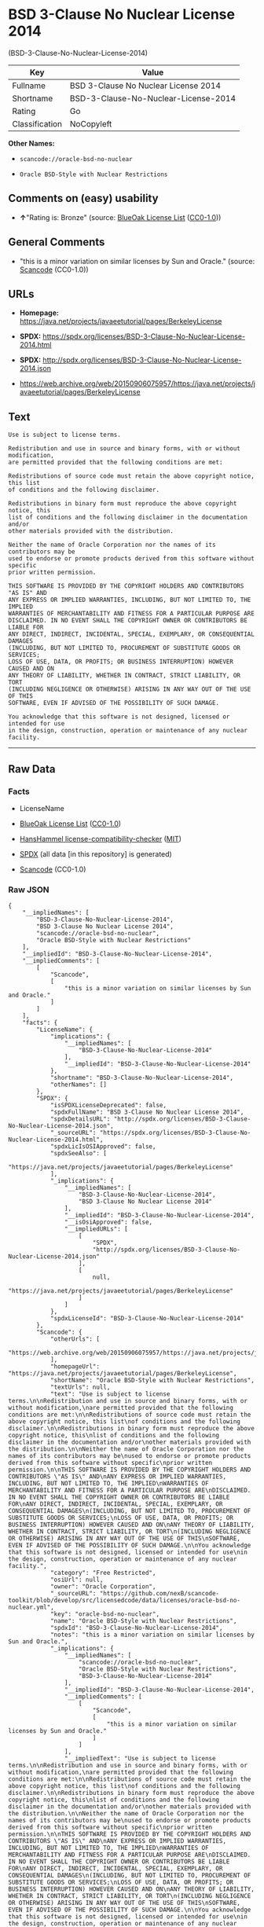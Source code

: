 * BSD 3-Clause No Nuclear License 2014
(BSD-3-Clause-No-Nuclear-License-2014)
| Key            | Value                                |
|----------------+--------------------------------------|
| Fullname       | BSD 3-Clause No Nuclear License 2014 |
| Shortname      | BSD-3-Clause-No-Nuclear-License-2014 |
| Rating         | Go                                   |
| Classification | NoCopyleft                           |

*Other Names:*

- =scancode://oracle-bsd-no-nuclear=

- =Oracle BSD-Style with Nuclear Restrictions=

** Comments on (easy) usability

- *↑*"Rating is: Bronze" (source:
  [[https://blueoakcouncil.org/list][BlueOak License List]]
  ([[https://raw.githubusercontent.com/blueoakcouncil/blue-oak-list-npm-package/master/LICENSE][CC0-1.0]]))

** General Comments

- "this is a minor variation on similar licenses by Sun and Oracle."
  (source:
  [[https://github.com/nexB/scancode-toolkit/blob/develop/src/licensedcode/data/licenses/oracle-bsd-no-nuclear.yml][Scancode]]
  (CC0-1.0))

** URLs

- *Homepage:*
  https://java.net/projects/javaeetutorial/pages/BerkeleyLicense

- *SPDX:*
  https://spdx.org/licenses/BSD-3-Clause-No-Nuclear-License-2014.html

- *SPDX:*
  http://spdx.org/licenses/BSD-3-Clause-No-Nuclear-License-2014.json

- https://web.archive.org/web/20150906075957/https://java.net/projects/javaeetutorial/pages/BerkeleyLicense

** Text
#+begin_example
  Use is subject to license terms.

  Redistribution and use in source and binary forms, with or without modification,
  are permitted provided that the following conditions are met:

  Redistributions of source code must retain the above copyright notice, this list
  of conditions and the following disclaimer.

  Redistributions in binary form must reproduce the above copyright notice, this
  list of conditions and the following disclaimer in the documentation and/or
  other materials provided with the distribution.

  Neither the name of Oracle Corporation nor the names of its contributors may be
  used to endorse or promote products derived from this software without specific
  prior written permission.

  THIS SOFTWARE IS PROVIDED BY THE COPYRIGHT HOLDERS AND CONTRIBUTORS "AS IS" AND
  ANY EXPRESS OR IMPLIED WARRANTIES, INCLUDING, BUT NOT LIMITED TO, THE IMPLIED
  WARRANTIES OF MERCHANTABILITY AND FITNESS FOR A PARTICULAR PURPOSE ARE
  DISCLAIMED. IN NO EVENT SHALL THE COPYRIGHT OWNER OR CONTRIBUTORS BE LIABLE FOR
  ANY DIRECT, INDIRECT, INCIDENTAL, SPECIAL, EXEMPLARY, OR CONSEQUENTIAL DAMAGES
  (INCLUDING, BUT NOT LIMITED TO, PROCUREMENT OF SUBSTITUTE GOODS OR SERVICES;
  LOSS OF USE, DATA, OR PROFITS; OR BUSINESS INTERRUPTION) HOWEVER CAUSED AND ON
  ANY THEORY OF LIABILITY, WHETHER IN CONTRACT, STRICT LIABILITY, OR TORT
  (INCLUDING NEGLIGENCE OR OTHERWISE) ARISING IN ANY WAY OUT OF THE USE OF THIS
  SOFTWARE, EVEN IF ADVISED OF THE POSSIBILITY OF SUCH DAMAGE.

  You acknowledge that this software is not designed, licensed or intended for use
  in the design, construction, operation or maintenance of any nuclear facility.
#+end_example

--------------

** Raw Data
*** Facts

- LicenseName

- [[https://blueoakcouncil.org/list][BlueOak License List]]
  ([[https://raw.githubusercontent.com/blueoakcouncil/blue-oak-list-npm-package/master/LICENSE][CC0-1.0]])

- [[https://github.com/HansHammel/license-compatibility-checker/blob/master/lib/licenses.json][HansHammel
  license-compatibility-checker]]
  ([[https://github.com/HansHammel/license-compatibility-checker/blob/master/LICENSE][MIT]])

- [[https://spdx.org/licenses/BSD-3-Clause-No-Nuclear-License-2014.html][SPDX]]
  (all data [in this repository] is generated)

- [[https://github.com/nexB/scancode-toolkit/blob/develop/src/licensedcode/data/licenses/oracle-bsd-no-nuclear.yml][Scancode]]
  (CC0-1.0)

*** Raw JSON
#+begin_example
  {
      "__impliedNames": [
          "BSD-3-Clause-No-Nuclear-License-2014",
          "BSD 3-Clause No Nuclear License 2014",
          "scancode://oracle-bsd-no-nuclear",
          "Oracle BSD-Style with Nuclear Restrictions"
      ],
      "__impliedId": "BSD-3-Clause-No-Nuclear-License-2014",
      "__impliedComments": [
          [
              "Scancode",
              [
                  "this is a minor variation on similar licenses by Sun and Oracle."
              ]
          ]
      ],
      "facts": {
          "LicenseName": {
              "implications": {
                  "__impliedNames": [
                      "BSD-3-Clause-No-Nuclear-License-2014"
                  ],
                  "__impliedId": "BSD-3-Clause-No-Nuclear-License-2014"
              },
              "shortname": "BSD-3-Clause-No-Nuclear-License-2014",
              "otherNames": []
          },
          "SPDX": {
              "isSPDXLicenseDeprecated": false,
              "spdxFullName": "BSD 3-Clause No Nuclear License 2014",
              "spdxDetailsURL": "http://spdx.org/licenses/BSD-3-Clause-No-Nuclear-License-2014.json",
              "_sourceURL": "https://spdx.org/licenses/BSD-3-Clause-No-Nuclear-License-2014.html",
              "spdxLicIsOSIApproved": false,
              "spdxSeeAlso": [
                  "https://java.net/projects/javaeetutorial/pages/BerkeleyLicense"
              ],
              "_implications": {
                  "__impliedNames": [
                      "BSD-3-Clause-No-Nuclear-License-2014",
                      "BSD 3-Clause No Nuclear License 2014"
                  ],
                  "__impliedId": "BSD-3-Clause-No-Nuclear-License-2014",
                  "__isOsiApproved": false,
                  "__impliedURLs": [
                      [
                          "SPDX",
                          "http://spdx.org/licenses/BSD-3-Clause-No-Nuclear-License-2014.json"
                      ],
                      [
                          null,
                          "https://java.net/projects/javaeetutorial/pages/BerkeleyLicense"
                      ]
                  ]
              },
              "spdxLicenseId": "BSD-3-Clause-No-Nuclear-License-2014"
          },
          "Scancode": {
              "otherUrls": [
                  "https://web.archive.org/web/20150906075957/https://java.net/projects/javaeetutorial/pages/BerkeleyLicense"
              ],
              "homepageUrl": "https://java.net/projects/javaeetutorial/pages/BerkeleyLicense",
              "shortName": "Oracle BSD-Style with Nuclear Restrictions",
              "textUrls": null,
              "text": "Use is subject to license terms.\n\nRedistribution and use in source and binary forms, with or without modification,\nare permitted provided that the following conditions are met:\n\nRedistributions of source code must retain the above copyright notice, this list\nof conditions and the following disclaimer.\n\nRedistributions in binary form must reproduce the above copyright notice, this\nlist of conditions and the following disclaimer in the documentation and/or\nother materials provided with the distribution.\n\nNeither the name of Oracle Corporation nor the names of its contributors may be\nused to endorse or promote products derived from this software without specific\nprior written permission.\n\nTHIS SOFTWARE IS PROVIDED BY THE COPYRIGHT HOLDERS AND CONTRIBUTORS \"AS IS\" AND\nANY EXPRESS OR IMPLIED WARRANTIES, INCLUDING, BUT NOT LIMITED TO, THE IMPLIED\nWARRANTIES OF MERCHANTABILITY AND FITNESS FOR A PARTICULAR PURPOSE ARE\nDISCLAIMED. IN NO EVENT SHALL THE COPYRIGHT OWNER OR CONTRIBUTORS BE LIABLE FOR\nANY DIRECT, INDIRECT, INCIDENTAL, SPECIAL, EXEMPLARY, OR CONSEQUENTIAL DAMAGES\n(INCLUDING, BUT NOT LIMITED TO, PROCUREMENT OF SUBSTITUTE GOODS OR SERVICES;\nLOSS OF USE, DATA, OR PROFITS; OR BUSINESS INTERRUPTION) HOWEVER CAUSED AND ON\nANY THEORY OF LIABILITY, WHETHER IN CONTRACT, STRICT LIABILITY, OR TORT\n(INCLUDING NEGLIGENCE OR OTHERWISE) ARISING IN ANY WAY OUT OF THE USE OF THIS\nSOFTWARE, EVEN IF ADVISED OF THE POSSIBILITY OF SUCH DAMAGE.\n\nYou acknowledge that this software is not designed, licensed or intended for use\nin the design, construction, operation or maintenance of any nuclear facility.",
              "category": "Free Restricted",
              "osiUrl": null,
              "owner": "Oracle Corporation",
              "_sourceURL": "https://github.com/nexB/scancode-toolkit/blob/develop/src/licensedcode/data/licenses/oracle-bsd-no-nuclear.yml",
              "key": "oracle-bsd-no-nuclear",
              "name": "Oracle BSD-Style with Nuclear Restrictions",
              "spdxId": "BSD-3-Clause-No-Nuclear-License-2014",
              "notes": "this is a minor variation on similar licenses by Sun and Oracle.",
              "_implications": {
                  "__impliedNames": [
                      "scancode://oracle-bsd-no-nuclear",
                      "Oracle BSD-Style with Nuclear Restrictions",
                      "BSD-3-Clause-No-Nuclear-License-2014"
                  ],
                  "__impliedId": "BSD-3-Clause-No-Nuclear-License-2014",
                  "__impliedComments": [
                      [
                          "Scancode",
                          [
                              "this is a minor variation on similar licenses by Sun and Oracle."
                          ]
                      ]
                  ],
                  "__impliedText": "Use is subject to license terms.\n\nRedistribution and use in source and binary forms, with or without modification,\nare permitted provided that the following conditions are met:\n\nRedistributions of source code must retain the above copyright notice, this list\nof conditions and the following disclaimer.\n\nRedistributions in binary form must reproduce the above copyright notice, this\nlist of conditions and the following disclaimer in the documentation and/or\nother materials provided with the distribution.\n\nNeither the name of Oracle Corporation nor the names of its contributors may be\nused to endorse or promote products derived from this software without specific\nprior written permission.\n\nTHIS SOFTWARE IS PROVIDED BY THE COPYRIGHT HOLDERS AND CONTRIBUTORS \"AS IS\" AND\nANY EXPRESS OR IMPLIED WARRANTIES, INCLUDING, BUT NOT LIMITED TO, THE IMPLIED\nWARRANTIES OF MERCHANTABILITY AND FITNESS FOR A PARTICULAR PURPOSE ARE\nDISCLAIMED. IN NO EVENT SHALL THE COPYRIGHT OWNER OR CONTRIBUTORS BE LIABLE FOR\nANY DIRECT, INDIRECT, INCIDENTAL, SPECIAL, EXEMPLARY, OR CONSEQUENTIAL DAMAGES\n(INCLUDING, BUT NOT LIMITED TO, PROCUREMENT OF SUBSTITUTE GOODS OR SERVICES;\nLOSS OF USE, DATA, OR PROFITS; OR BUSINESS INTERRUPTION) HOWEVER CAUSED AND ON\nANY THEORY OF LIABILITY, WHETHER IN CONTRACT, STRICT LIABILITY, OR TORT\n(INCLUDING NEGLIGENCE OR OTHERWISE) ARISING IN ANY WAY OUT OF THE USE OF THIS\nSOFTWARE, EVEN IF ADVISED OF THE POSSIBILITY OF SUCH DAMAGE.\n\nYou acknowledge that this software is not designed, licensed or intended for use\nin the design, construction, operation or maintenance of any nuclear facility.",
                  "__impliedURLs": [
                      [
                          "Homepage",
                          "https://java.net/projects/javaeetutorial/pages/BerkeleyLicense"
                      ],
                      [
                          null,
                          "https://web.archive.org/web/20150906075957/https://java.net/projects/javaeetutorial/pages/BerkeleyLicense"
                      ]
                  ]
              }
          },
          "HansHammel license-compatibility-checker": {
              "implications": {
                  "__impliedNames": [
                      "BSD-3-Clause-No-Nuclear-License-2014"
                  ],
                  "__impliedCopyleft": [
                      [
                          "HansHammel license-compatibility-checker",
                          "NoCopyleft"
                      ]
                  ],
                  "__calculatedCopyleft": "NoCopyleft"
              },
              "licensename": "BSD-3-Clause-No-Nuclear-License-2014",
              "copyleftkind": "NoCopyleft"
          },
          "BlueOak License List": {
              "BlueOakRating": "Bronze",
              "url": "https://spdx.org/licenses/BSD-3-Clause-No-Nuclear-License-2014.html",
              "isPermissive": true,
              "_sourceURL": "https://blueoakcouncil.org/list",
              "name": "BSD 3-Clause No Nuclear License 2014",
              "id": "BSD-3-Clause-No-Nuclear-License-2014",
              "_implications": {
                  "__impliedNames": [
                      "BSD-3-Clause-No-Nuclear-License-2014",
                      "BSD 3-Clause No Nuclear License 2014"
                  ],
                  "__impliedJudgement": [
                      [
                          "BlueOak License List",
                          {
                              "tag": "PositiveJudgement",
                              "contents": "Rating is: Bronze"
                          }
                      ]
                  ],
                  "__impliedCopyleft": [
                      [
                          "BlueOak License List",
                          "NoCopyleft"
                      ]
                  ],
                  "__calculatedCopyleft": "NoCopyleft",
                  "__impliedURLs": [
                      [
                          "SPDX",
                          "https://spdx.org/licenses/BSD-3-Clause-No-Nuclear-License-2014.html"
                      ]
                  ]
              }
          }
      },
      "__impliedJudgement": [
          [
              "BlueOak License List",
              {
                  "tag": "PositiveJudgement",
                  "contents": "Rating is: Bronze"
              }
          ]
      ],
      "__impliedCopyleft": [
          [
              "BlueOak License List",
              "NoCopyleft"
          ],
          [
              "HansHammel license-compatibility-checker",
              "NoCopyleft"
          ]
      ],
      "__calculatedCopyleft": "NoCopyleft",
      "__isOsiApproved": false,
      "__impliedText": "Use is subject to license terms.\n\nRedistribution and use in source and binary forms, with or without modification,\nare permitted provided that the following conditions are met:\n\nRedistributions of source code must retain the above copyright notice, this list\nof conditions and the following disclaimer.\n\nRedistributions in binary form must reproduce the above copyright notice, this\nlist of conditions and the following disclaimer in the documentation and/or\nother materials provided with the distribution.\n\nNeither the name of Oracle Corporation nor the names of its contributors may be\nused to endorse or promote products derived from this software without specific\nprior written permission.\n\nTHIS SOFTWARE IS PROVIDED BY THE COPYRIGHT HOLDERS AND CONTRIBUTORS \"AS IS\" AND\nANY EXPRESS OR IMPLIED WARRANTIES, INCLUDING, BUT NOT LIMITED TO, THE IMPLIED\nWARRANTIES OF MERCHANTABILITY AND FITNESS FOR A PARTICULAR PURPOSE ARE\nDISCLAIMED. IN NO EVENT SHALL THE COPYRIGHT OWNER OR CONTRIBUTORS BE LIABLE FOR\nANY DIRECT, INDIRECT, INCIDENTAL, SPECIAL, EXEMPLARY, OR CONSEQUENTIAL DAMAGES\n(INCLUDING, BUT NOT LIMITED TO, PROCUREMENT OF SUBSTITUTE GOODS OR SERVICES;\nLOSS OF USE, DATA, OR PROFITS; OR BUSINESS INTERRUPTION) HOWEVER CAUSED AND ON\nANY THEORY OF LIABILITY, WHETHER IN CONTRACT, STRICT LIABILITY, OR TORT\n(INCLUDING NEGLIGENCE OR OTHERWISE) ARISING IN ANY WAY OUT OF THE USE OF THIS\nSOFTWARE, EVEN IF ADVISED OF THE POSSIBILITY OF SUCH DAMAGE.\n\nYou acknowledge that this software is not designed, licensed or intended for use\nin the design, construction, operation or maintenance of any nuclear facility.",
      "__impliedURLs": [
          [
              "SPDX",
              "https://spdx.org/licenses/BSD-3-Clause-No-Nuclear-License-2014.html"
          ],
          [
              "SPDX",
              "http://spdx.org/licenses/BSD-3-Clause-No-Nuclear-License-2014.json"
          ],
          [
              null,
              "https://java.net/projects/javaeetutorial/pages/BerkeleyLicense"
          ],
          [
              "Homepage",
              "https://java.net/projects/javaeetutorial/pages/BerkeleyLicense"
          ],
          [
              null,
              "https://web.archive.org/web/20150906075957/https://java.net/projects/javaeetutorial/pages/BerkeleyLicense"
          ]
      ]
  }
#+end_example

*** Dot Cluster Graph
[[../dot/BSD-3-Clause-No-Nuclear-License-2014.svg]]
